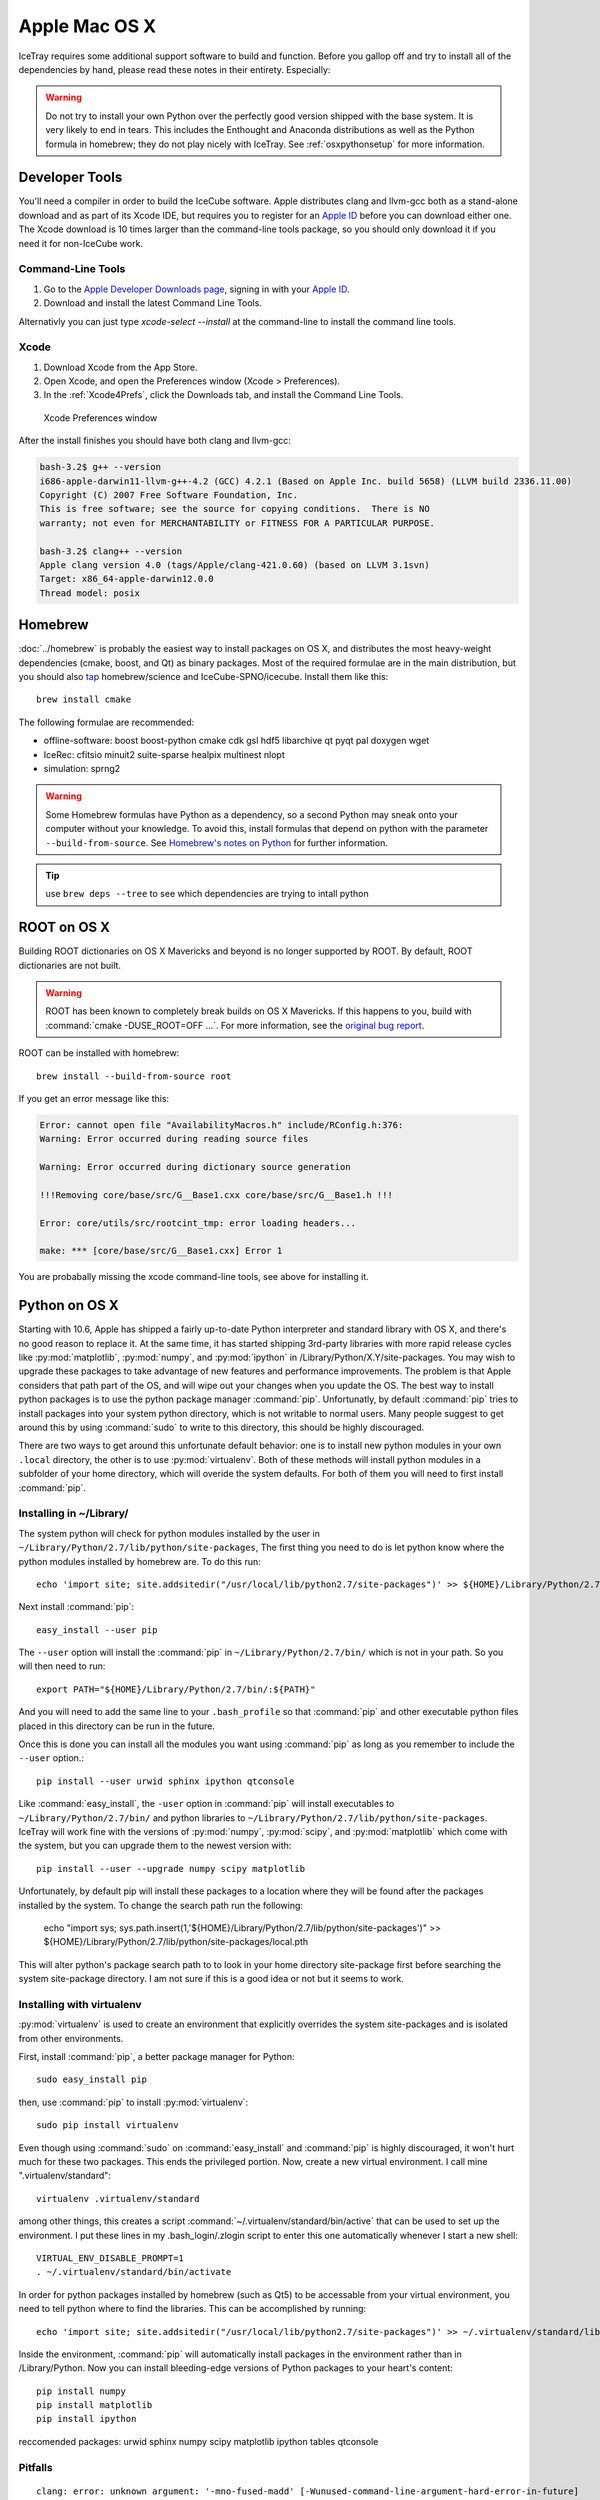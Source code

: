Apple Mac OS X
^^^^^^^^^^^^^^

IceTray requires some additional support software to build and function. Before
you gallop off and try to install all of the dependencies by hand, please read
these notes in their entirety. Especially:

.. warning::

   Do not try to install your own Python over the perfectly good version
   shipped with the base system. It is very likely to end in tears. This
   includes the Enthought and Anaconda distributions as well as the Python
   formula in homebrew; they do not play nicely with IceTray. See
   :ref:`osxpythonsetup` for more information.

Developer Tools
"""""""""""""""

You'll need a compiler in order to build the IceCube software. Apple distributes
clang and llvm-gcc both as a stand-alone download and as part of its Xcode IDE,
but requires you to register for an `Apple ID`_  before you can download either
one. The Xcode download is 10 times larger than the command-line tools package,
so you should only download it if you need it for non-IceCube work.

.. _`Apple ID`: https://appleid.apple.com

Command-Line Tools
..................

1) Go to the `Apple Developer Downloads page <http://developer.apple.com/downloads>`_,
   signing in with your `Apple ID`_.
2) Download and install the latest Command Line Tools.

Alternativly you can just type `xcode-select --install` at the command-line to install
the command line tools.

Xcode
.....

1) Download Xcode from the App Store.

2) Open Xcode, and open the Preferences window (Xcode > Preferences).

3) In the :ref:`Xcode4Prefs`, click the Downloads tab, and install the
   Command Line Tools.

.. _Xcode4Prefs:

.. figure:: ../figs/xcode4_prefs.png
	:width: 432px
	
	Xcode Preferences window

After the install finishes you should have both clang and llvm-gcc:

.. code-block:: sh
	
	bash-3.2$ g++ --version
	i686-apple-darwin11-llvm-g++-4.2 (GCC) 4.2.1 (Based on Apple Inc. build 5658) (LLVM build 2336.11.00)
	Copyright (C) 2007 Free Software Foundation, Inc.
	This is free software; see the source for copying conditions.  There is NO
	warranty; not even for MERCHANTABILITY or FITNESS FOR A PARTICULAR PURPOSE.

	bash-3.2$ clang++ --version
	Apple clang version 4.0 (tags/Apple/clang-421.0.60) (based on LLVM 3.1svn)
	Target: x86_64-apple-darwin12.0.0
	Thread model: posix

Homebrew
""""""""

:doc:`../homebrew` is probably the easiest way to install packages on OS X, and
distributes the most heavy-weight dependencies (cmake, boost, and Qt) as binary
packages. Most of the required formulae are in the main distribution, but you
should also `tap`_ homebrew/science and IceCube-SPNO/icecube. Install them like
this::

	brew install cmake

The following formulae are recommended:

* offline-software: boost boost-python cmake cdk gsl hdf5 libarchive qt pyqt pal doxygen wget
* IceRec: cfitsio minuit2 suite-sparse healpix multinest nlopt
* simulation: sprng2

.. warning:: Some Homebrew formulas have Python as a dependency, so a
   second Python may sneak onto your computer without your
   knowledge. To avoid this, install formulas that depend on python
   with the parameter ``--build-from-source``. See `Homebrew's notes
   on Python`_ for further information.

.. tip:: use ``brew deps --tree`` to see which dependencies are trying
   to intall python

.. _tap: https://github.com/Homebrew/homebrew/blob/master/share/doc/homebrew/brew-tap.md
.. _`Homebrew's notes on Python`: https://github.com/Homebrew/brew/blob/master/share/doc/homebrew/Homebrew-and-Python.md                                  
.. _Homebrew: http://brew.sh

ROOT on OS X
""""""""""""

Building ROOT dictionaries on OS X Mavericks and beyond is no longer
supported by ROOT. By default, ROOT dictionaries are not built.

.. warning:: ROOT has been known to completely break builds on OS X Mavericks. If this happens to you, build with :command:`cmake -DUSE_ROOT=OFF ...`. For more information, see the `original bug report`_.

.. _`original bug report`: http://code.icecube.wisc.edu/projects/icecube/ticket/796

ROOT can be installed with homebrew::

   brew install --build-from-source root

If you get an error message like this:

.. code-block:: none

   Error: cannot open file "AvailabilityMacros.h" include/RConfig.h:376:
   Warning: Error occurred during reading source files

   Warning: Error occurred during dictionary source generation

   !!!Removing core/base/src/G__Base1.cxx core/base/src/G__Base1.h !!!

   Error: core/utils/src/rootcint_tmp: error loading headers...

   make: *** [core/base/src/G__Base1.cxx] Error 1

You are probabally missing the xcode command-line tools, see above for installing it.

.. _osxpythonsetup:
  
Python on OS X
""""""""""""""

.. highlight:: sh

Starting with 10.6, Apple has shipped a fairly up-to-date Python interpreter
and standard library with OS X, and there's no good reason to replace it. At
the same time, it has started shipping 3rd-party libraries with more rapid
release cycles like :py:mod:`matplotlib`, :py:mod:`numpy`, and
:py:mod:`ipython` in /Library/Python/X.Y/site-packages. You may wish to upgrade
these packages to take advantage of new features and performance improvements.
The problem is that Apple considers that path part of the OS, and will wipe out
your changes when you update the OS. The best way to install python packages is
to use the python package manager :command:`pip`.
Unfortunatly, by default :command:`pip` tries to install packages into your
system python directory, which is not writable to normal users. Many people suggest
to get around this by using :command:`sudo` to write to this directory,
this should be highly discouraged.

There are two ways to get around this unfortunate default behavior:
one is to install new python modules in your own ``.local`` directory, the
other is to use :py:mod:`virtualenv`. Both of these methods will install
python modules in a subfolder of your home directory, which will overide the
system defaults. For both of them you will need to first install :command:`pip`.

Installing in ~/Library/
........................

The system python will check for python modules installed by the user in
``~/Library/Python/2.7/lib/python/site-packages``, The first thing you need
to do is let python know where the python modules installed by homebrew are.
To do this run::

        echo 'import site; site.addsitedir("/usr/local/lib/python2.7/site-packages")' >> ${HOME}/Library/Python/2.7/lib/python/site-packages/homebrew.pth

Next install :command:`pip`::

        easy_install --user pip

The ``--user`` option will install the :command:`pip` in ``~/Library/Python/2.7/bin/``
which is not in your path. So you will then need to run::

        export PATH="${HOME}/Library/Python/2.7/bin/:${PATH}"

And you will need to add the same line to your ``.bash_profile`` so that
:command:`pip` and other executable python files placed in this directory can
be run in the future.

Once this is done you can install all the modules you
want using :command:`pip` as long as you remember to include
the ``--user`` option.::

        pip install --user urwid sphinx ipython qtconsole 
  
Like :command:`easy_install`, the ``-user`` option in :command:`pip` will
install executables to ``~/Library/Python/2.7/bin/`` and python libraries
to ``~/Library/Python/2.7/lib/python/site-packages``. IceTray will work
fine with the versions of :py:mod:`numpy`, :py:mod:`scipy`, and
:py:mod:`matplotlib` which come with the system, but you can upgrade them
to the newest version with::

        pip install --user --upgrade numpy scipy matplotlib

Unfortunately, by default pip will install these packages to a location
where they will be found after the packages installed by the system.
To change the search path run the following:

        echo "import sys; sys.path.insert(1,'${HOME}/Library/Python/2.7/lib/python/site-packages')" >> ${HOME}/Library/Python/2.7/lib/python/site-packages/local.pth

This will alter python's package search path to to look in your home
directory site-package first before searching the system site-package
directory. I am not sure if this is a good idea or not but it seems
to work. 



Installing with virtualenv
..........................

:py:mod:`virtualenv` is used to create an environment that explicitly
overrides the system site-packages and is isolated from other environments.

First, install :command:`pip`, a better package manager for Python::
	
	sudo easy_install pip

then, use :command:`pip` to install :py:mod:`virtualenv`::
	
	sudo pip install virtualenv

Even though using :command:`sudo` on :command:`easy_install` and
:command:`pip` is highly discouraged, it won't hurt much for these two packages.
This ends the privileged portion. Now, create a new virtual environment.
I call mine ".virtualenv/standard"::
	
	virtualenv .virtualenv/standard

among other things, this creates a script
:command:`~/.virtualenv/standard/bin/active` that can be used to set up
the environment. I put these lines in my .bash_login/.zlogin script to 
enter this one automatically whenever I start a new shell::
	
	VIRTUAL_ENV_DISABLE_PROMPT=1
	. ~/.virtualenv/standard/bin/activate

In order for python packages installed by homebrew (such as Qt5) to be accessable from your virtual environment, you need to tell python where to find the libraries. This can be accomplished by running::

        echo 'import site; site.addsitedir("/usr/local/lib/python2.7/site-packages")' >> ~/.virtualenv/standard/lib/python2.7/site-packages/homebrew.pth


Inside the environment, :command:`pip` will automatically install packages in
the environment rather than in /Library/Python. Now you can install
bleeding-edge versions of Python packages to your heart's content::
	
	pip install numpy
	pip install matplotlib
	pip install ipython

reccomended packages: urwid sphinx numpy scipy matplotlib ipython tables qtconsole

Pitfalls
........

::
	
	clang: error: unknown argument: '-mno-fused-madd' [-Wunused-command-line-argument-hard-error-in-future]

The version of clang distributed with XCode 5.1 deprecates some GCC-only flags.
Whereas they had previously been silently ignored, they now raise errors when
used. For the time being you can work around this change by setting an
environment variable::
	
	export ARCHFLAGS=-Wno-error=unused-command-line-argument-hard-error-in-future


Qt5
"""

Steamshovel development has now been moved to Qt version 5.
With Qt4, there was no reason to have to do anything special to detect Qt
because cmake had its own Qt4 dectection routine.
However, with Qt5, things are differet.
Homebrew will only install Qt5 as keg-only which means it will not be symlinked
into the ``/usr/local/`` directory.
In addition, Qt5 now ships with its own cmake instructions.
These two things together means that you need to tell cmake where to find Qt5.
This can be accomblished by adding ``CMAKE_PREFIX_PATH`` to your cmake command line:

.. code-block:: sh
		
  cmake ../src -DCMAKE_PREFIX_PATH=/usr/local/Cellar/qt/5.8.0_2/

where ``5.8.0_2`` is the most recent version of Qt5 installed by homebrew.

Step-By-Step Instructions
"""""""""""""""""""""""""

With a fresh install of El Capitan I was able to get IceRec and Simulation running by running the following commands:

.. code-block:: sh

	#install xcode command line tools (dont worry if it says it is already installed)
	xcode-select --install
	
	#install homebrew
	ruby -e "$(curl -fsSL https://raw.githubusercontent.com/Homebrew/install/master/install)"

	#install packages with homebrew
	brew install cmake boost boost-python cdk qt pyqt libarchive wget doxygen cfitsio hdf5 nlopt gsl minuit2 suite-sparse
	brew install --build-from-source root

	brew tap homebrew/science
	brew install hdf5

	brew tap IceCube-SPNO/homebrew-icecube
	brew install multinest pal sprng2

	#install python packages to home home directory
	echo 'import site; site.addsitedir("/usr/local/lib/python2.7/site-packages")' >> ${HOME}/Library/Python/2.7/lib/python/site-packages/homebrew.pth
	echo 'export PATH="${HOME}/Library/Python/2.7/bin/:${PATH}"' >> ${HOME}/.bash_profile 
	easy_install --user pip
	pip install --user urwid sphinx ipython qtconsole tables

	#install scipy and friends overriding system python packages
	echo "import sys; sys.path.insert(1,'${HOME}/Library/Python/2.7/lib/python/site-packages')" >> ${HOME}/Library/Python/2.7/lib/python/site-packages/local.pth
	pip install --user --upgrade numpy scipy matplotlib
	
This worked in earyl September 2017, with the trunk of offline-software on macOS High Sierra (beta). As homebrew updates, these instructions might not work as well. Your mileage may vary.

